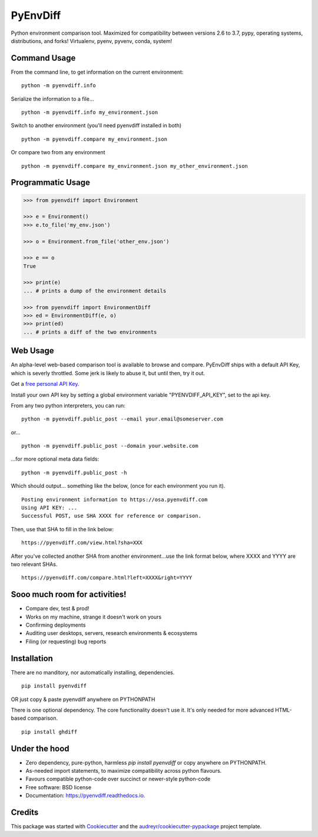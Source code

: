 ===============================
PyEnvDiff
===============================


.. image:: https://img.shields.io/pypi/v/pyenvdiff.svg
        :target: https://pypi.python.org/pypi/pyenvdiff

.. image:: https://travis-ci.org/jnmclarty/pyenvdiff-lib.svg?branch=master
    :target: https://travis-ci.org/jnmclarty/pyenvdiff-lib

.. image:: https://readthedocs.org/projects/pyenvdiff/badge/?version=latest
    :target: http://pyenvdiff.readthedocs.io/en/latest/?badge=latest
    :alt: Documentation Status


Python environment comparison tool.  Maximized for compatibility between versions 2.6 to 3.7, pypy, operating systems, distributions, and forks!  Virtualenv, pyenv, pyvenv, conda, system!

Command Usage
-------------

From the command line, to get information on the current environment:

::

    python -m pyenvdiff.info


Serialize the information to a file...

::

    python -m pyenvdiff.info my_environment.json


Switch to another environment (you'll need pyenvdiff installed in both)

::

    python -m pyenvdiff.compare my_environment.json


Or compare two from any environment

::

    python -m pyenvdiff.compare my_environment.json my_other_environment.json


Programmatic Usage
------------------
.. code-block:: python

    >>> from pyenvdiff import Environment

    >>> e = Environment()
    >>> e.to_file('my_env.json')

    >>> o = Environment.from_file('other_env.json')

    >>> e == o
    True

    >>> print(e)
    ... # prints a dump of the environment details

    >>> from pyenvdiff import EnvironmentDiff
    >>> ed = EnvironmentDiff(e, o)
    >>> print(ed)
    ... # prints a diff of the two environments

Web Usage
---------

An alpha-level web-based comparison tool is available to browse and compare.  PyEnvDiff ships with a default API Key, which is severly throttled.  Some jerk is likely to abuse it, but until then, try it out.

Get a `free personal API Key`_.

Install your own API key by setting a global environment variable "PYENVDIFF_API_KEY", set to the api key.

From any two python interpreters, you can run:

::

    python -m pyenvdiff.public_post --email your.email@someserver.com

or...

::

    python -m pyenvdiff.public_post --domain your.website.com

...for more optional meta data fields:

::

    python -m pyenvdiff.public_post -h


Which should output... something like the below, (once for each environment you run it).

::

    Posting environment information to https://osa.pyenvdiff.com
    Using API KEY: ...
    Successful POST, use SHA XXXX for reference or comparison.

Then, use that SHA to fill in the link below:

::

    https://pyenvdiff.com/view.html?sha=XXX

After you've collected another SHA from another environment...use the link format below,
where XXXX and YYYY are two relevant SHAs.

::

    https://pyenvdiff.com/compare.html?left=XXXX&right=YYYY

Sooo much room for activities!
------------------------------

* Compare dev, test & prod!
* Works on my machine, strange it doesn't work on yours
* Confirming deployments
* Auditing user desktops, servers, research environments & ecosystems
* Filing (or requesting) bug reports

Installation
------------

There are no manditory, nor automatically installing, dependencies.

::

    pip install pyenvdiff

OR just copy & paste pyenvdiff anywhere on PYTHONPATH

There is one optional dependency.  The core functionality doesn't use it.  It's only needed for more advanced HTML-based comparison.

::

    pip install ghdiff


Under the hood
--------------

* Zero dependency, pure-python, harmless `pip install pyenvdiff` or copy anywhere on PYTHONPATH.
* As-needed import statements, to maximize compatibility across python flavours.
* Favours compatible python-code over succinct or newer-style python-code
* Free software: BSD license
* Documentation: https://pyenvdiff.readthedocs.io.

Credits
---------

This package was started with Cookiecutter_ and the `audreyr/cookiecutter-pypackage`_ project template.

.. _`free personal API Key`: http://eepurl.com/cvQqLX
.. _Cookiecutter: https://github.com/audreyr/cookiecutter
.. _`audreyr/cookiecutter-pypackage`: https://github.com/audreyr/cookiecutter-pypackage
